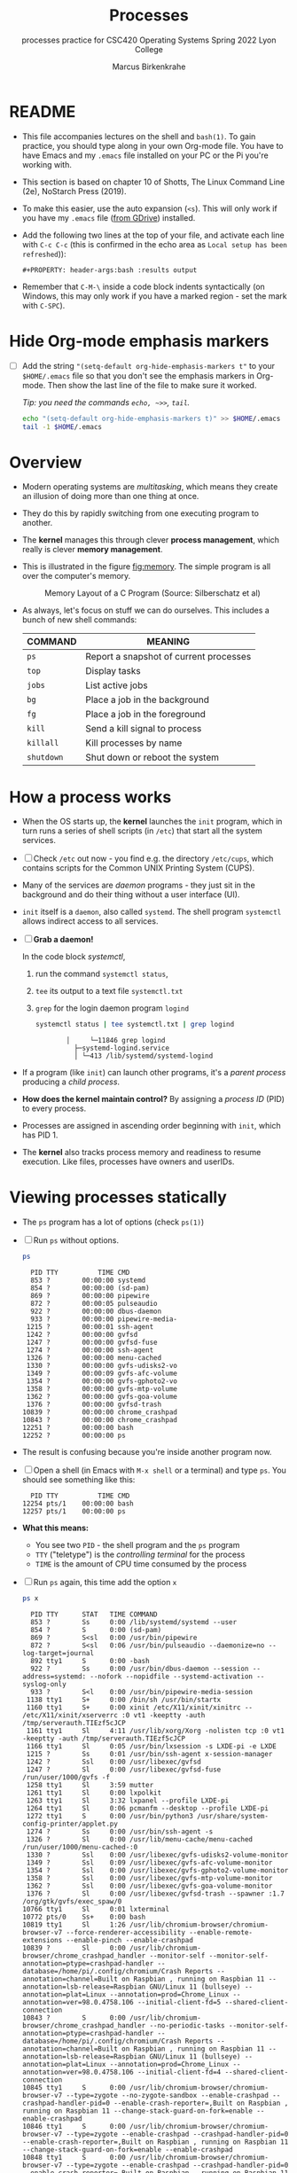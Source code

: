 #+TITLE:Processes
#+AUTHOR:Marcus Birkenkrahe
#+SUBTITLE:processes practice for CSC420 Operating Systems Spring 2022 Lyon College
#+STARTUP:overview hideblocks
#+OPTIONS: toc:nil num:nil ^:nil
#+PROPERTY: header-args:bash :results output
#+PROPERTY: header-args:bash :exports both
* README

  * This file accompanies lectures on the shell and ~bash(1)~. To gain
    practice, you should type along in your own Org-mode file. You
    have to have Emacs and my ~.emacs~ file installed on your PC or
    the Pi you're working with.

  * This section is based on chapter 10 of Shotts, The Linux Command
    Line (2e), NoStarch Press (2019).

  * To make this easier, use the auto expansion (~<s~). This will only
    work if you have my ~.emacs~ file ([[https://tinyurl.com/lyonemacs][from GDrive]]) installed.

  * Add the following two lines at the top of your file, and activate
    each line with ~C-c C-c~ (this is confirmed in the echo area as
    ~Local setup has been refreshed~)):
    #+begin_example
    #+PROPERTY: header-args:bash :results output
    #+end_example

  * Remember that ~C-M-\~ inside a code block indents syntactically
    (on Windows, this may only work if you have a marked region - set
    the mark with ~C-SPC~).

* Hide Org-mode emphasis markers

  * [ ] Add the string ~"(setq-default org-hide-emphasis-markers t"~ to
    your ~$HOME/.emacs~ file so that you don't see the emphasis markers
    in Org-mode. Then show the last line of the file to make sure it
    worked.

    /Tip: you need the commands ~echo, ~>>~, ~tail~./

    #+name: emphasis
    #+begin_src bash :results silent
      echo "(setq-default org-hide-emphasis-markers t)" >> $HOME/.emacs
      tail -1 $HOME/.emacs
    #+end_src

* Overview

  * Modern operating systems are /multitasking/, which means they create
    an illusion of doing more than one thing at once.

  * They do this by rapidly switching from one executing program to
    another.

  * The *kernel* manages this through clever *process management*, which
    really is clever *memory management*.

  * This is illustrated in the figure [[fig:memory]]. The simple program
    is all over the computer's memory.

    #+name: fig:memory
    #+attr_html: :width 600px
    #+caption: Memory Layout of a C Program (Source: Silberschatz et al)
    [[./img/process.png]]

  * As always, let's focus on stuff we can do ourselves. This includes
    a bunch of new shell commands:

    | COMMAND  | MEANING                                |
    |----------+----------------------------------------|
    | ~ps~       | Report a snapshot of current processes |
    | ~top~      | Display tasks                          |
    | ~jobs~     | List active jobs                       |
    | ~bg~       | Place a job in the background          |
    | ~fg~       | Place a job in the foreground          |
    | ~kill~     | Send a kill signal to process          |
    | ~killall~  | Kill processes by name                 |
    | ~shutdown~ | Shut down or reboot the system         |

* How a process works

  * When the OS starts up, the *kernel* launches the ~init~ program, which
    in turn runs a series of shell scripts (in ~/etc~) that start all
    the system services.

  * [ ] Check ~/etc~ out now - you find e.g. the directory ~/etc/cups~,
    which contains scripts for the Common UNIX Printing System (CUPS).

  * Many of the services are /daemon/ programs - they just sit in the
    background and do their thing without a user interface (UI).

  * ~init~ itself is a ~daemon~, also called ~systemd~. The shell program
    ~systemctl~ allows indirect access to all services.

  * [ ] *Grab a daemon!*

    In the code block [[systemctl]],
    1) run the command ~systemctl status~,
    2) ~tee~ its output to a text file ~systemctl.txt~
    3) ~grep~ for the login daemon program ~logind~ 

    #+name: systemctl
    #+begin_src bash :results output
      systemctl status | tee systemctl.txt | grep logind
    #+end_src

    #+RESULTS: systemctl
    :            │     └─11846 grep logind
    :              ├─systemd-logind.service 
    :              │ └─413 /lib/systemd/systemd-logind

  * If a program (like ~init~) can launch other programs, it's a
    /parent process/ producing a /child process/.

  * *How does the kernel maintain control?* By assigning a /process ID/
    (PID) to every process.

  * Processes are assigned in ascending order beginning with ~init~,
    which has PID 1.

  * The *kernel* also tracks process memory and readiness to resume
    execution. Like files, processes have owners and userIDs.

* Viewing processes statically

  * The ~ps~ program has a lot of options (check ~ps(1)~)

  * [ ] Run ~ps~ without options.

    #+name: ps
    #+begin_src bash :results output
    ps
    #+end_src

    #+RESULTS: ps
    #+begin_example
      PID TTY          TIME CMD
      853 ?        00:00:00 systemd
      854 ?        00:00:00 (sd-pam)
      869 ?        00:00:00 pipewire
      872 ?        00:00:05 pulseaudio
      922 ?        00:00:00 dbus-daemon
      933 ?        00:00:00 pipewire-media-
     1215 ?        00:00:01 ssh-agent
     1242 ?        00:00:00 gvfsd
     1247 ?        00:00:00 gvfsd-fuse
     1274 ?        00:00:00 ssh-agent
     1326 ?        00:00:00 menu-cached
     1330 ?        00:00:00 gvfs-udisks2-vo
     1349 ?        00:00:09 gvfs-afc-volume
     1354 ?        00:00:00 gvfs-gphoto2-vo
     1358 ?        00:00:00 gvfs-mtp-volume
     1362 ?        00:00:00 gvfs-goa-volume
     1376 ?        00:00:00 gvfsd-trash
    10839 ?        00:00:00 chrome_crashpad
    10843 ?        00:00:00 chrome_crashpad
    12251 ?        00:00:00 bash
    12252 ?        00:00:00 ps
    #+end_example

  * The result is confusing because you're inside another program now. 
 
  * [ ] Open a shell (in Emacs with ~M-x shell~ or a terminal) and type
    ~ps~. You should see something like this:

    #+begin_example
      PID TTY          TIME CMD
    12254 pts/1    00:00:00 bash
    12257 pts/1    00:00:00 ps
    #+end_example

  * *What this means:* 
    - You see two ~PID~ - the shell program and the ~ps~ program
    - ~TTY~ ("teletype") is the /controlling terminal/ for the process
    - ~TIME~ is the amount of CPU time consumed by the process

  * [ ] Run ~ps~ again, this time add the option ~x~ 
   
    #+name: psx
    #+begin_src bash :results output
      ps x 
    #+end_src

    #+RESULTS: psx
    #+begin_example
      PID TTY      STAT   TIME COMMAND
      853 ?        Ss     0:00 /lib/systemd/systemd --user
      854 ?        S      0:00 (sd-pam)
      869 ?        S<sl   0:00 /usr/bin/pipewire
      872 ?        S<sl   0:06 /usr/bin/pulseaudio --daemonize=no --log-target=journal
      892 tty1     S      0:00 -bash
      922 ?        Ss     0:00 /usr/bin/dbus-daemon --session --address=systemd: --nofork --nopidfile --systemd-activation --syslog-only
      933 ?        S<l    0:00 /usr/bin/pipewire-media-session
     1138 tty1     S+     0:00 /bin/sh /usr/bin/startx
     1160 tty1     S+     0:00 xinit /etc/X11/xinit/xinitrc -- /etc/X11/xinit/xserverrc :0 vt1 -keeptty -auth /tmp/serverauth.TIEzf5cJCP
     1161 tty1     Sl     4:11 /usr/lib/xorg/Xorg -nolisten tcp :0 vt1 -keeptty -auth /tmp/serverauth.TIEzf5cJCP
     1166 tty1     Sl     0:05 /usr/bin/lxsession -s LXDE-pi -e LXDE
     1215 ?        Ss     0:01 /usr/bin/ssh-agent x-session-manager
     1242 ?        Ssl    0:00 /usr/libexec/gvfsd
     1247 ?        Sl     0:00 /usr/libexec/gvfsd-fuse /run/user/1000/gvfs -f
     1258 tty1     Sl     3:59 mutter
     1261 tty1     Sl     0:00 lxpolkit
     1263 tty1     Sl     3:32 lxpanel --profile LXDE-pi
     1264 tty1     Sl     0:06 pcmanfm --desktop --profile LXDE-pi
     1272 tty1     S      0:00 /usr/bin/python3 /usr/share/system-config-printer/applet.py
     1274 ?        Ss     0:00 /usr/bin/ssh-agent -s
     1326 ?        Sl     0:00 /usr/lib/menu-cache/menu-cached /run/user/1000/menu-cached-:0
     1330 ?        Ssl    0:00 /usr/libexec/gvfs-udisks2-volume-monitor
     1349 ?        Ssl    0:09 /usr/libexec/gvfs-afc-volume-monitor
     1354 ?        Ssl    0:00 /usr/libexec/gvfs-gphoto2-volume-monitor
     1358 ?        Ssl    0:00 /usr/libexec/gvfs-mtp-volume-monitor
     1362 ?        Ssl    0:00 /usr/libexec/gvfs-goa-volume-monitor
     1376 ?        Sl     0:00 /usr/libexec/gvfsd-trash --spawner :1.7 /org/gtk/gvfs/exec_spaw/0
    10766 tty1     Sl     0:01 lxterminal
    10772 pts/0    Ss+    0:00 bash
    10819 tty1     Sl     1:26 /usr/lib/chromium-browser/chromium-browser-v7 --force-renderer-accessibility --enable-remote-extensions --enable-pinch --enable-crashpad
    10839 ?        Sl     0:00 /usr/lib/chromium-browser/chrome_crashpad_handler --monitor-self --monitor-self-annotation=ptype=crashpad-handler --database=/home/pi/.config/chromium/Crash Reports --annotation=channel=Built on Raspbian , running on Raspbian 11 --annotation=lsb-release=Raspbian GNU/Linux 11 (bullseye) --annotation=plat=Linux --annotation=prod=Chrome_Linux --annotation=ver=98.0.4758.106 --initial-client-fd=5 --shared-client-connection
    10843 ?        S      0:00 /usr/lib/chromium-browser/chrome_crashpad_handler --no-periodic-tasks --monitor-self-annotation=ptype=crashpad-handler --database=/home/pi/.config/chromium/Crash Reports --annotation=channel=Built on Raspbian , running on Raspbian 11 --annotation=lsb-release=Raspbian GNU/Linux 11 (bullseye) --annotation=plat=Linux --annotation=prod=Chrome_Linux --annotation=ver=98.0.4758.106 --initial-client-fd=4 --shared-client-connection
    10845 tty1     S      0:00 /usr/lib/chromium-browser/chromium-browser-v7 --type=zygote --no-zygote-sandbox --enable-crashpad --crashpad-handler-pid=0 --enable-crash-reporter=,Built on Raspbian , running on Raspbian 11 --change-stack-guard-on-fork=enable --enable-crashpad
    10846 tty1     S      0:00 /usr/lib/chromium-browser/chromium-browser-v7 --type=zygote --enable-crashpad --crashpad-handler-pid=0 --enable-crash-reporter=,Built on Raspbian , running on Raspbian 11 --change-stack-guard-on-fork=enable --enable-crashpad
    10848 tty1     S      0:00 /usr/lib/chromium-browser/chromium-browser-v7 --type=zygote --enable-crashpad --crashpad-handler-pid=0 --enable-crash-reporter=,Built on Raspbian , running on Raspbian 11 --change-stack-guard-on-fork=enable --enable-crashpad
    10871 tty1     Sl     1:12 /usr/lib/chromium-browser/chromium-browser-v7 --type=gpu-process --enable-crashpad --crashpad-handler-pid=0 --enable-crash-reporter=,Built on Raspbian , running on Raspbian 11 --change-stack-guard-on-fork=enable --gpu-preferences=UAAAAAAAAAAgAAAIAAAAAAAAAAAAAAAAAABgAAAAAAAwAAAAAAAAAAAAAAAAAAAAAAAAAAAAAAAAAAAAAQAAABgAAAAAAAAAGAAAAAAAAAAIAAAAAAAAAAgAAAAAAAAACAAAAAAAAAA= --shared-files --field-trial-handle=0,7525360689630647846,627907394476141022,131072
    10872 tty1     Sl     0:11 /usr/lib/chromium-browser/chromium-browser-v7 --type=utility --utility-sub-type=network.mojom.NetworkService --lang=en-US --service-sandbox-type=none --enable-crashpad --crashpad-handler-pid=0 --enable-crash-reporter=,Built on Raspbian , running on Raspbian 11 --change-stack-guard-on-fork=enable --shared-files=v8_context_snapshot_data:100 --field-trial-handle=0,7525360689630647846,627907394476141022,131072 --enable-crashpad
    10874 tty1     Sl     0:00 /usr/lib/chromium-browser/chromium-browser-v7 --type=utility --utility-sub-type=storage.mojom.StorageService --lang=en-US --service-sandbox-type=utility --enable-crashpad --crashpad-handler-pid=0 --enable-crash-reporter=,Built on Raspbian , running on Raspbian 11 --change-stack-guard-on-fork=enable --shared-files=v8_context_snapshot_data:100 --field-trial-handle=0,7525360689630647846,627907394476141022,131072
    10926 tty1     Sl     0:10 /usr/lib/chromium-browser/chromium-browser-v7 --type=renderer --enable-crashpad --crashpad-handler-pid=0 --enable-crash-reporter=,Built on Raspbian , running on Raspbian 11 --extension-process --display-capture-permissions-policy-allowed --change-stack-guard-on-fork=enable --lang=en-US --num-raster-threads=2 --enable-main-frame-before-activation --renderer-client-id=5 --launch-time-ticks=199470451122 --shared-files=v8_context_snapshot_data:100 --field-trial-handle=0,7525360689630647846,627907394476141022,131072
    10975 tty1     S      0:00 /usr/lib/chromium-browser/chromium-browser-v7 --type=broker
    11042 tty1     Sl     0:28 /usr/lib/chromium-browser/chromium-browser-v7 --type=renderer --enable-crashpad --crashpad-handler-pid=0 --enable-crash-reporter=,Built on Raspbian , running on Raspbian 11 --display-capture-permissions-policy-allowed --change-stack-guard-on-fork=enable --lang=en-US --num-raster-threads=2 --enable-main-frame-before-activation --renderer-client-id=10 --launch-time-ticks=199486358282 --shared-files=v8_context_snapshot_data:100 --field-trial-handle=0,7525360689630647846,627907394476141022,131072
    11161 tty1     Sl     1:01 /usr/lib/chromium-browser/chromium-browser-v7 --type=renderer --enable-crashpad --crashpad-handler-pid=0 --enable-crash-reporter=,Built on Raspbian , running on Raspbian 11 --display-capture-permissions-policy-allowed --change-stack-guard-on-fork=enable --lang=en-US --num-raster-threads=2 --enable-main-frame-before-activation --renderer-client-id=22 --launch-time-ticks=199587426201 --shared-files=v8_context_snapshot_data:100 --field-trial-handle=0,7525360689630647846,627907394476141022,131072
    11228 tty1     Sl     0:00 /usr/lib/chromium-browser/chromium-browser-v7 --type=renderer --enable-crashpad --crashpad-handler-pid=0 --enable-crash-reporter=,Built on Raspbian , running on Raspbian 11 --display-capture-permissions-policy-allowed --change-stack-guard-on-fork=enable --lang=en-US --num-raster-threads=2 --enable-main-frame-before-activation --renderer-client-id=26 --launch-time-ticks=199690000091 --shared-files=v8_context_snapshot_data:100 --field-trial-handle=0,7525360689630647846,627907394476141022,131072
    11913 tty1     Sl     2:37 /usr/bin/emacs
    12254 pts/1    Ss+    0:00 /bin/bash --noediting -i
    12411 ?        Ss     0:00 bash
    12412 ?        R      0:00 ps x
    #+end_example

  * ~ps x~ (no dash!) shows all processes regardless of what terminal
     they are controlled by. ~?~ indicates no terminal (like daemons).

  * [ ] How many processes that you own that have no terminal?

     #+name: noterm
     #+begin_src bash :results output
     ps x | grep ? | wc -l
     #+end_src

     #+RESULTS: noterm
     : 23

  * [ ] List only the first 5 lines of the ~ps x~ listing.

     #+name: headps
     #+begin_src bash :results output
       ps x | head -5
  #+end_src

  #+RESULTS: headps
  :   PID TTY      STAT   TIME COMMAND
  :   853 ?        Ss     0:00 /lib/systemd/systemd --user
  :   854 ?        S      0:00 (sd-pam)
  :   869 ?        S<sl   0:00 /usr/bin/pipewire
  :   872 ?        S<sl   0:06 /usr/bin/pulseaudio --daemonize=no --log-target=journal

  - The column ~STAT~ reveals the current status of the process, see
    table [[tab:states]].

    #+name: tab:states
    | STATE | MEANING                                            |
    |-------+----------------------------------------------------|
    | R     | Running or ready to run                            |
    | S     | Sleeping, waiting for an event (e.g. keystroke)    |
    | D     | Uninterruptible sleep, waiting for I/O (e.g. disk) |
    | T     | Stopped, received instruction to stop              |
    | Z     | Zombie child process, abandoned by parent          |
    | <     | High priority (not /nice/ - more CPU time)           |
    | N     | Low priority (/nice/) - served once < are done       |

    There may be more characters denoting exotic process
    characteristics (see ~ps(1)~). E.g. ~s~ is a /session leader/, ~+~ is a
    /foreground/ process, and ~l~ is multi-threaded.

  - [ ] You get even more information with the option ~aux~. Redirect
    the output of ~ps aux~ to a file ~psaux.txt~, and print only the first
    5 lines.

    #+name: aux
    #+begin_src bash :results output
      ps aux | tee psaux.txt | head -5
    #+end_src

    #+RESULTS: aux
    : USER       PID %CPU %MEM    VSZ   RSS TTY      STAT START   TIME COMMAND
    : root         1  0.0  0.2  33832  8784 ?        Ss   Apr02   0:12 /sbin/init splash
    : root         2  0.0  0.0      0     0 ?        S    Apr02   0:00 [kthreadd]
    : root         3  0.0  0.0      0     0 ?        I<   Apr02   0:00 [rcu_gp]
    : root         4  0.0  0.0      0     0 ?        I<   Apr02   0:00 [rcu_par_gp]
  
  - You should see ~PID 1~, the ~init~ program. The ~splash~ options means
    that you can see a splash screen during boot.

  - Table [[tab:aux]] shows some header definitions

    #+name: tab:aux
    | HEADER | MEANING                             |
    |--------+-------------------------------------|
    | USER   | User ID - this is the process owner |
    | %CPU   | CPU usage in percent                |
    | %MEM   | Memory usage in percent             |
    | VSZ    | Virtual memory size                 |
    | RSS    | Resident set size - RAM use in kB   |
    | START  | Process starting time and date      |
   
  - Why is the CPU usage of ~init~ zero, while the Memory usage is
    non-zero? How much RAM does the program actually use?

    #+begin_quote
    ANSWER: The ~init~ program only runs during the booting process, but
    as part of the *kernel* it is loaded into the central memory. It
    occupies 8MB.
    #+end_quote

* Viewing processes dynamically

  * ~ps~ provides a snapshot, but ~top~ provides a real-time view.

  * [ ] Open a terminal (in or outside of Emacs) and run ~top~. You can
    stop the command with ~C-c~ or ~q~.
 
  * ~top~ refreshes every three seconds and shows the top system
    processes. It includes a summary at the top and a table sorted by
    CPU activity at the bottom.

    #+name: fig:top
    #+attr_html: :width 600px
    #+caption: Top view
    [[./img/top.png]]

  * The system summary contains a lot of good stuff. Table [[tab:top]]
    gives a rundown. 

    #+name: tab:top
    | ROW | FIELD          | MEANING                           |
    |-----+----------------+-----------------------------------|
    |   1 | top            | Program name                      |
    |     | 21:52:54       | Current time of day               |
    |     | up 2 days 9:49 | /uptime/ since last boot            |
    |     | 1 user         | No. of users logged in            |
    |     | load average   | No. of processes waiting to run   |
    |     |                | Values < 1.0 means not busy       |
    |-----+----------------+-----------------------------------|
    |   2 | Tasks:         | No. of processes and their states |
    |     |                | total, running, sleeping, stopped |
    |-----+----------------+-----------------------------------|
    |   3 | Cpu(s):        | Activities that the CPU performs: |
    |     |                | us: user processes (not kernel)   |
    |     |                | sy: system processes (kernel)     |
    |     |                | ni: nice (low prio) processes     |
    |     |                | id: idle processes                |
    |     |                | wa: waiting for I/O               |
    |-----+----------------+-----------------------------------|
    |   4 | Mem:           | Physical RAM used                 |
    |-----+----------------+-----------------------------------|
    |   5 | Swap:          | Swap space (virtual memory) used  |

  * ~top~ accepts some keyboard commands like ~h~ (help) and ~q~ (quit).
  
  * ~top~ is better than any graphical application (e.g. the Task
    Manager that you have on your Pi) - it is faster and consumes far
    less resources.

* Controlling processes

** Interrupting a process

   * As a guinea pig program, we use ~emacs~.
  
   * [ ] Open a terminal (inside Emacs after splitting the screen with
     ~C-x 2~ or outside of Emacs), and enter ~emacs~ at the prompt. A new
     Emacs editor window appears. Notice that the terminal prompt does
     not return.

   * [ ] Close the new Emacs editor manually by clicking on the ~X~ in
     the upper right corner. The prompt in the Shell returns.

   * [ ] Enter ~emacs~ again in the shell, and interrupt it with CTRL-C
     (outside of Emacs, or with ~C-c C-c~ on the Emacs ~*shell*~).

   * Many programs can be interrupted this way by sending an *interrupt*
     signal to the *kernel*. 

** Putting a process in the background

   * The terminal has a /foreground/ and a /background/. To launch a
     program so that it is immediately placed into the background,
     follow it with an ampersand ~&~ character

   * [ ] Start Emacs from the shell in the background. An Emacs window
     should open. Look at the terminal.

   * The message that appeared is part of shell /job control/. It means
     that we have started job number 1 with the PID 13899. If you
     check the process table with ~ps~, you should see the process

     #+begin_example
     [1] 13899
     #+end_example

   * [ ] ~grep~ the ~emacs~ process from the process table using the PID.

     #+begin_example
     13928 pts/1    00:00:04 emacs
     #+end_example

   * [ ] The ~jobs~ command lists the jobs that were launched from our
     terminal. Try it. You should see something like this:

     #+begin_example
     [1]+  Running                 emacs &
     #+end_example

** Returning a process to the foreground

   * A process in the background is immune from keyboard input - you
     cannot interrupt it with ~CTRL-C~. To return it to the foreground,
     use the ~fg~ command.

   * [ ] On the shell where you started it, return the process to the
     foreground with the command ~fg %1~. The ~1~ is the ~jobspec~.

   * [ ] Kill the Emacs process with ~C-c C-c~ or ~CTRL-C~ on the shell where
     you started it.

** Stopping or pausing a process

   * [ ] Start an ~emacs~ process in a terminal (NOT in an Emacs
     shell) - it's now in the foreground. If you press ~CTRL-z~ in the
     shell, the process is stopped. 

     #+begin_example
     pi@raspberrypi:~ $ emacs
     ^Z
     [1]+  Stopped                 emacs
     pi@raspberrypi:~ $
     #+end_example

   * [ ] To bring the process back, you can either bring it into the
     foreground with ~fg %1~, or resume the process in the background
     with ~bg %~. Try both.

   * *Why would you launch a graphical program from the shell?*
     - The program may not be listed in the GUI
     - You see error messages that otherwise are invisible
     - Some graphical programs have useful command line options

** Killing a process




   * [ ] ~kill~ is used to terminate processes using the PID. Start
     Emacs from the shell /in the background/ (inside or outside of
     emacs), and then kill it with ~kill PID~. 

     /Tip: you get the PID with ~ps~, or right after executing the
     background command./

   * ~kill~ does actually not "kill" the process, it sends it a
     signal. We have already used some of these signals:

     | SIGNAL | MEANING                    |
     |--------+----------------------------|
     | INT    | CTRL-C - interrupt process |
     | TSTP   | CTRL-Z - terminal stop     |
     | HUP    | Hang up (used by daemons)  |
     | KILL   | Kill without cleanup       |
     | TERM   | Terminate with ~kill~        |
     | STOP   | Stop without delay         |

   * Some of these signals are sent to the target program (identified
     by PID) while others are sent straight to the kernel.

* More process commands
  
  Some fun commands to play with and explore. We already looked at
  ~pstree~. You may have to install these.

  | COMMAND | MEANING                                     |
  |---------+---------------------------------------------|
  | pstree  | Process list arranged as tree pattern       |
  | vmstat  | System usage snapshot                       |
  | xload   | Draws a graph showing system load over time |
  | tload   | Draws graph in terminal                     |

* Summary

* References
  
  * Silberschatz, Galvin and Gagne (2018). Operating System Concepts -
    10th edition, Wiley.


